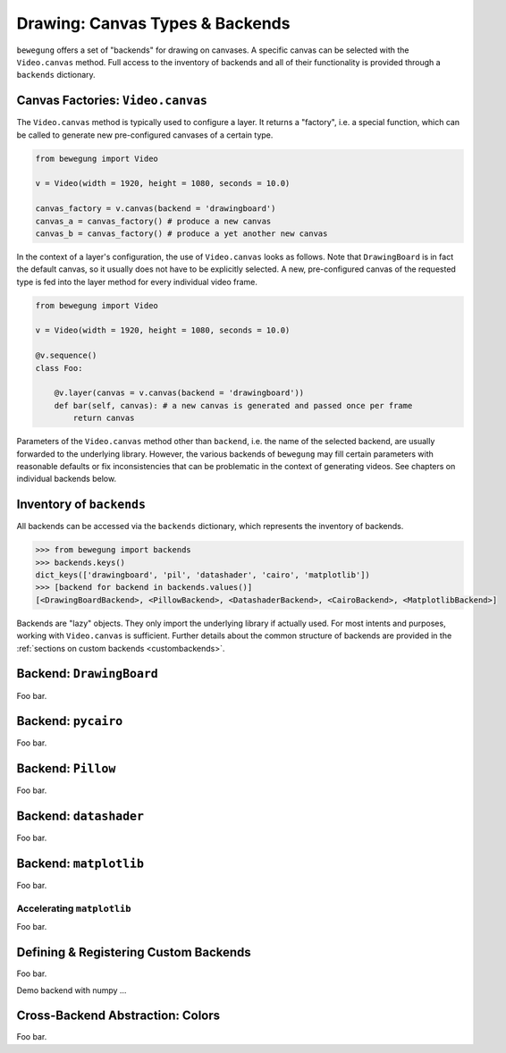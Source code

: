 .. _drawing:

Drawing: Canvas Types & Backends
================================

``bewegung`` offers a set of "backends" for drawing on canvases. A specific canvas can be selected with the ``Video.canvas`` method. Full access to the inventory of backends and all of their functionality is provided through a ``backends`` dictionary.

Canvas Factories: ``Video.canvas``
----------------------------------

The ``Video.canvas`` method is typically used to configure a layer. It returns a "factory", i.e. a special function, which can be called to generate new pre-configured canvases of a certain type.

.. code:: python

    from bewegung import Video

    v = Video(width = 1920, height = 1080, seconds = 10.0)

    canvas_factory = v.canvas(backend = 'drawingboard')
    canvas_a = canvas_factory() # produce a new canvas
    canvas_b = canvas_factory() # produce a yet another new canvas

In the context of a layer's configuration, the use of ``Video.canvas`` looks as follows. Note that ``DrawingBoard`` is in fact the default canvas, so it usually does not have to be explicitly selected. A new, pre-configured canvas of the requested type is fed into the layer method for every individual video frame.

.. code:: python

    from bewegung import Video

    v = Video(width = 1920, height = 1080, seconds = 10.0)

    @v.sequence()
    class Foo:

        @v.layer(canvas = v.canvas(backend = 'drawingboard'))
        def bar(self, canvas): # a new canvas is generated and passed once per frame
            return canvas

Parameters of the ``Video.canvas`` method other than ``backend``, i.e. the name of the selected backend, are usually forwarded to the underlying library. However, the various backends of ``bewegung`` may fill certain parameters with reasonable defaults or fix inconsistencies that can be problematic in the context of generating videos. See chapters on individual backends below.

Inventory of ``backends``
-------------------------

All backends can be accessed via the ``backends`` dictionary, which represents the inventory of backends.

.. code:: ipython

    >>> from bewegung import backends
    >>> backends.keys()
    dict_keys(['drawingboard', 'pil', 'datashader', 'cairo', 'matplotlib'])
    >>> [backend for backend in backends.values()]
    [<DrawingBoardBackend>, <PillowBackend>, <DatashaderBackend>, <CairoBackend>, <MatplotlibBackend>]

Backends are "lazy" objects. They only import the underlying library if actually used. For most intents and purposes, working with ``Video.canvas`` is sufficient. Further details about the common structure of backends are provided in the :ref:`sections on custom backends <custombackends>`.

Backend: ``DrawingBoard``
-------------------------

Foo bar.

Backend: ``pycairo``
--------------------

Foo bar.

Backend: ``Pillow``
-------------------

Foo bar.

Backend: ``datashader``
-----------------------

Foo bar.

Backend: ``matplotlib``
-----------------------

Foo bar.

.. _acceleratingmatplotlib:

Accelerating ``matplotlib``
~~~~~~~~~~~~~~~~~~~~~~~~~~~

Foo bar.

.. _custombackends:

Defining & Registering Custom Backends
--------------------------------------

Foo bar.

Demo backend with numpy ...

Cross-Backend Abstraction: Colors
---------------------------------

Foo bar.
